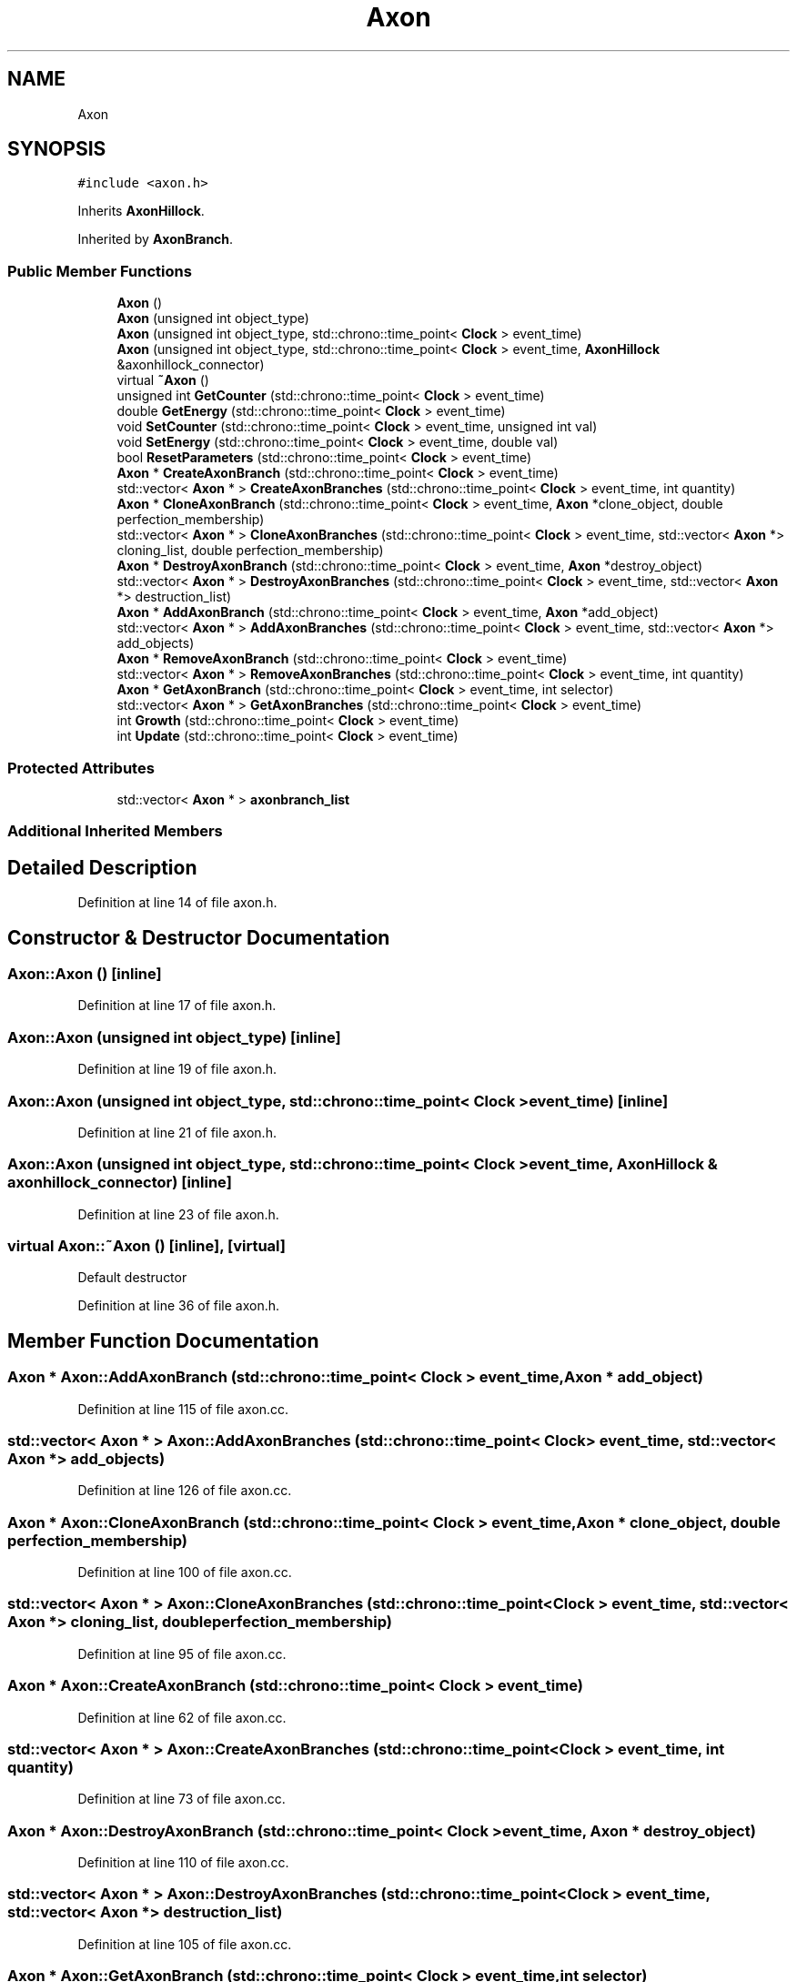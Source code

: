 .TH "Axon" 3 "Tue Oct 10 2017" "Version 0.1" "BrainHarmonics" \" -*- nroff -*-
.ad l
.nh
.SH NAME
Axon
.SH SYNOPSIS
.br
.PP
.PP
\fC#include <axon\&.h>\fP
.PP
Inherits \fBAxonHillock\fP\&.
.PP
Inherited by \fBAxonBranch\fP\&.
.SS "Public Member Functions"

.in +1c
.ti -1c
.RI "\fBAxon\fP ()"
.br
.ti -1c
.RI "\fBAxon\fP (unsigned int object_type)"
.br
.ti -1c
.RI "\fBAxon\fP (unsigned int object_type, std::chrono::time_point< \fBClock\fP > event_time)"
.br
.ti -1c
.RI "\fBAxon\fP (unsigned int object_type, std::chrono::time_point< \fBClock\fP > event_time, \fBAxonHillock\fP &axonhillock_connector)"
.br
.ti -1c
.RI "virtual \fB~Axon\fP ()"
.br
.ti -1c
.RI "unsigned int \fBGetCounter\fP (std::chrono::time_point< \fBClock\fP > event_time)"
.br
.ti -1c
.RI "double \fBGetEnergy\fP (std::chrono::time_point< \fBClock\fP > event_time)"
.br
.ti -1c
.RI "void \fBSetCounter\fP (std::chrono::time_point< \fBClock\fP > event_time, unsigned int val)"
.br
.ti -1c
.RI "void \fBSetEnergy\fP (std::chrono::time_point< \fBClock\fP > event_time, double val)"
.br
.ti -1c
.RI "bool \fBResetParameters\fP (std::chrono::time_point< \fBClock\fP > event_time)"
.br
.ti -1c
.RI "\fBAxon\fP * \fBCreateAxonBranch\fP (std::chrono::time_point< \fBClock\fP > event_time)"
.br
.ti -1c
.RI "std::vector< \fBAxon\fP * > \fBCreateAxonBranches\fP (std::chrono::time_point< \fBClock\fP > event_time, int quantity)"
.br
.ti -1c
.RI "\fBAxon\fP * \fBCloneAxonBranch\fP (std::chrono::time_point< \fBClock\fP > event_time, \fBAxon\fP *clone_object, double perfection_membership)"
.br
.ti -1c
.RI "std::vector< \fBAxon\fP * > \fBCloneAxonBranches\fP (std::chrono::time_point< \fBClock\fP > event_time, std::vector< \fBAxon\fP *> cloning_list, double perfection_membership)"
.br
.ti -1c
.RI "\fBAxon\fP * \fBDestroyAxonBranch\fP (std::chrono::time_point< \fBClock\fP > event_time, \fBAxon\fP *destroy_object)"
.br
.ti -1c
.RI "std::vector< \fBAxon\fP * > \fBDestroyAxonBranches\fP (std::chrono::time_point< \fBClock\fP > event_time, std::vector< \fBAxon\fP *> destruction_list)"
.br
.ti -1c
.RI "\fBAxon\fP * \fBAddAxonBranch\fP (std::chrono::time_point< \fBClock\fP > event_time, \fBAxon\fP *add_object)"
.br
.ti -1c
.RI "std::vector< \fBAxon\fP * > \fBAddAxonBranches\fP (std::chrono::time_point< \fBClock\fP > event_time, std::vector< \fBAxon\fP *> add_objects)"
.br
.ti -1c
.RI "\fBAxon\fP * \fBRemoveAxonBranch\fP (std::chrono::time_point< \fBClock\fP > event_time)"
.br
.ti -1c
.RI "std::vector< \fBAxon\fP * > \fBRemoveAxonBranches\fP (std::chrono::time_point< \fBClock\fP > event_time, int quantity)"
.br
.ti -1c
.RI "\fBAxon\fP * \fBGetAxonBranch\fP (std::chrono::time_point< \fBClock\fP > event_time, int selector)"
.br
.ti -1c
.RI "std::vector< \fBAxon\fP * > \fBGetAxonBranches\fP (std::chrono::time_point< \fBClock\fP > event_time)"
.br
.ti -1c
.RI "int \fBGrowth\fP (std::chrono::time_point< \fBClock\fP > event_time)"
.br
.ti -1c
.RI "int \fBUpdate\fP (std::chrono::time_point< \fBClock\fP > event_time)"
.br
.in -1c
.SS "Protected Attributes"

.in +1c
.ti -1c
.RI "std::vector< \fBAxon\fP * > \fBaxonbranch_list\fP"
.br
.in -1c
.SS "Additional Inherited Members"
.SH "Detailed Description"
.PP 
Definition at line 14 of file axon\&.h\&.
.SH "Constructor & Destructor Documentation"
.PP 
.SS "Axon::Axon ()\fC [inline]\fP"

.PP
Definition at line 17 of file axon\&.h\&.
.SS "Axon::Axon (unsigned int object_type)\fC [inline]\fP"

.PP
Definition at line 19 of file axon\&.h\&.
.SS "Axon::Axon (unsigned int object_type, std::chrono::time_point< \fBClock\fP > event_time)\fC [inline]\fP"

.PP
Definition at line 21 of file axon\&.h\&.
.SS "Axon::Axon (unsigned int object_type, std::chrono::time_point< \fBClock\fP > event_time, \fBAxonHillock\fP & axonhillock_connector)\fC [inline]\fP"

.PP
Definition at line 23 of file axon\&.h\&.
.SS "virtual Axon::~Axon ()\fC [inline]\fP, \fC [virtual]\fP"
Default destructor 
.PP
Definition at line 36 of file axon\&.h\&.
.SH "Member Function Documentation"
.PP 
.SS "\fBAxon\fP * Axon::AddAxonBranch (std::chrono::time_point< \fBClock\fP > event_time, \fBAxon\fP * add_object)"

.PP
Definition at line 115 of file axon\&.cc\&.
.SS "std::vector< \fBAxon\fP * > Axon::AddAxonBranches (std::chrono::time_point< \fBClock\fP > event_time, std::vector< \fBAxon\fP *> add_objects)"

.PP
Definition at line 126 of file axon\&.cc\&.
.SS "\fBAxon\fP * Axon::CloneAxonBranch (std::chrono::time_point< \fBClock\fP > event_time, \fBAxon\fP * clone_object, double perfection_membership)"

.PP
Definition at line 100 of file axon\&.cc\&.
.SS "std::vector< \fBAxon\fP * > Axon::CloneAxonBranches (std::chrono::time_point< \fBClock\fP > event_time, std::vector< \fBAxon\fP *> cloning_list, double perfection_membership)"

.PP
Definition at line 95 of file axon\&.cc\&.
.SS "\fBAxon\fP * Axon::CreateAxonBranch (std::chrono::time_point< \fBClock\fP > event_time)"

.PP
Definition at line 62 of file axon\&.cc\&.
.SS "std::vector< \fBAxon\fP * > Axon::CreateAxonBranches (std::chrono::time_point< \fBClock\fP > event_time, int quantity)"

.PP
Definition at line 73 of file axon\&.cc\&.
.SS "\fBAxon\fP * Axon::DestroyAxonBranch (std::chrono::time_point< \fBClock\fP > event_time, \fBAxon\fP * destroy_object)"

.PP
Definition at line 110 of file axon\&.cc\&.
.SS "std::vector< \fBAxon\fP * > Axon::DestroyAxonBranches (std::chrono::time_point< \fBClock\fP > event_time, std::vector< \fBAxon\fP *> destruction_list)"

.PP
Definition at line 105 of file axon\&.cc\&.
.SS "\fBAxon\fP * Axon::GetAxonBranch (std::chrono::time_point< \fBClock\fP > event_time, int selector)"

.PP
Definition at line 159 of file axon\&.cc\&.
.SS "std::vector< \fBAxon\fP * > Axon::GetAxonBranches (std::chrono::time_point< \fBClock\fP > event_time)"

.PP
Definition at line 164 of file axon\&.cc\&.
.SS "unsigned int Axon::GetCounter (std::chrono::time_point< \fBClock\fP > event_time)\fC [inline]\fP"
Access m_Counter 
.PP
\fBReturns:\fP
.RS 4
The current value of m_Counter 
.RE
.PP

.PP
Definition at line 40 of file axon\&.h\&.
.SS "double Axon::GetEnergy (std::chrono::time_point< \fBClock\fP > event_time)\fC [inline]\fP"

.PP
Definition at line 41 of file axon\&.h\&.
.SS "int Axon::Growth (std::chrono::time_point< \fBClock\fP > event_time)"

.PP
Definition at line 169 of file axon\&.cc\&.
.SS "\fBAxon\fP * Axon::RemoveAxonBranch (std::chrono::time_point< \fBClock\fP > event_time)"

.PP
Definition at line 148 of file axon\&.cc\&.
.SS "std::vector< \fBAxon\fP * > Axon::RemoveAxonBranches (std::chrono::time_point< \fBClock\fP > event_time, int quantity)"

.PP
Definition at line 154 of file axon\&.cc\&.
.SS "bool Axon::ResetParameters (std::chrono::time_point< \fBClock\fP > event_time)"

.PP
Definition at line 20 of file axon\&.cc\&.
.SS "void Axon::SetCounter (std::chrono::time_point< \fBClock\fP > event_time, unsigned int val)\fC [inline]\fP, \fC [virtual]\fP"

.PP
Reimplemented from \fBUniverse\fP\&.
.PP
Reimplemented in \fBSynapticVesicle\fP, \fBAxonBouton\fP, and \fBAxonBranch\fP\&.
.PP
Definition at line 43 of file axon\&.h\&.
.SS "void Axon::SetEnergy (std::chrono::time_point< \fBClock\fP > event_time, double val)\fC [inline]\fP"

.PP
Definition at line 44 of file axon\&.h\&.
.SS "int Axon::Update (std::chrono::time_point< \fBClock\fP > event_time)"

.PP
Definition at line 197 of file axon\&.cc\&.
.SH "Member Data Documentation"
.PP 
.SS "std::vector<\fBAxon\fP*> Axon::axonbranch_list\fC [protected]\fP"

.PP
Definition at line 77 of file axon\&.h\&.

.SH "Author"
.PP 
Generated automatically by Doxygen for BrainHarmonics from the source code\&.
